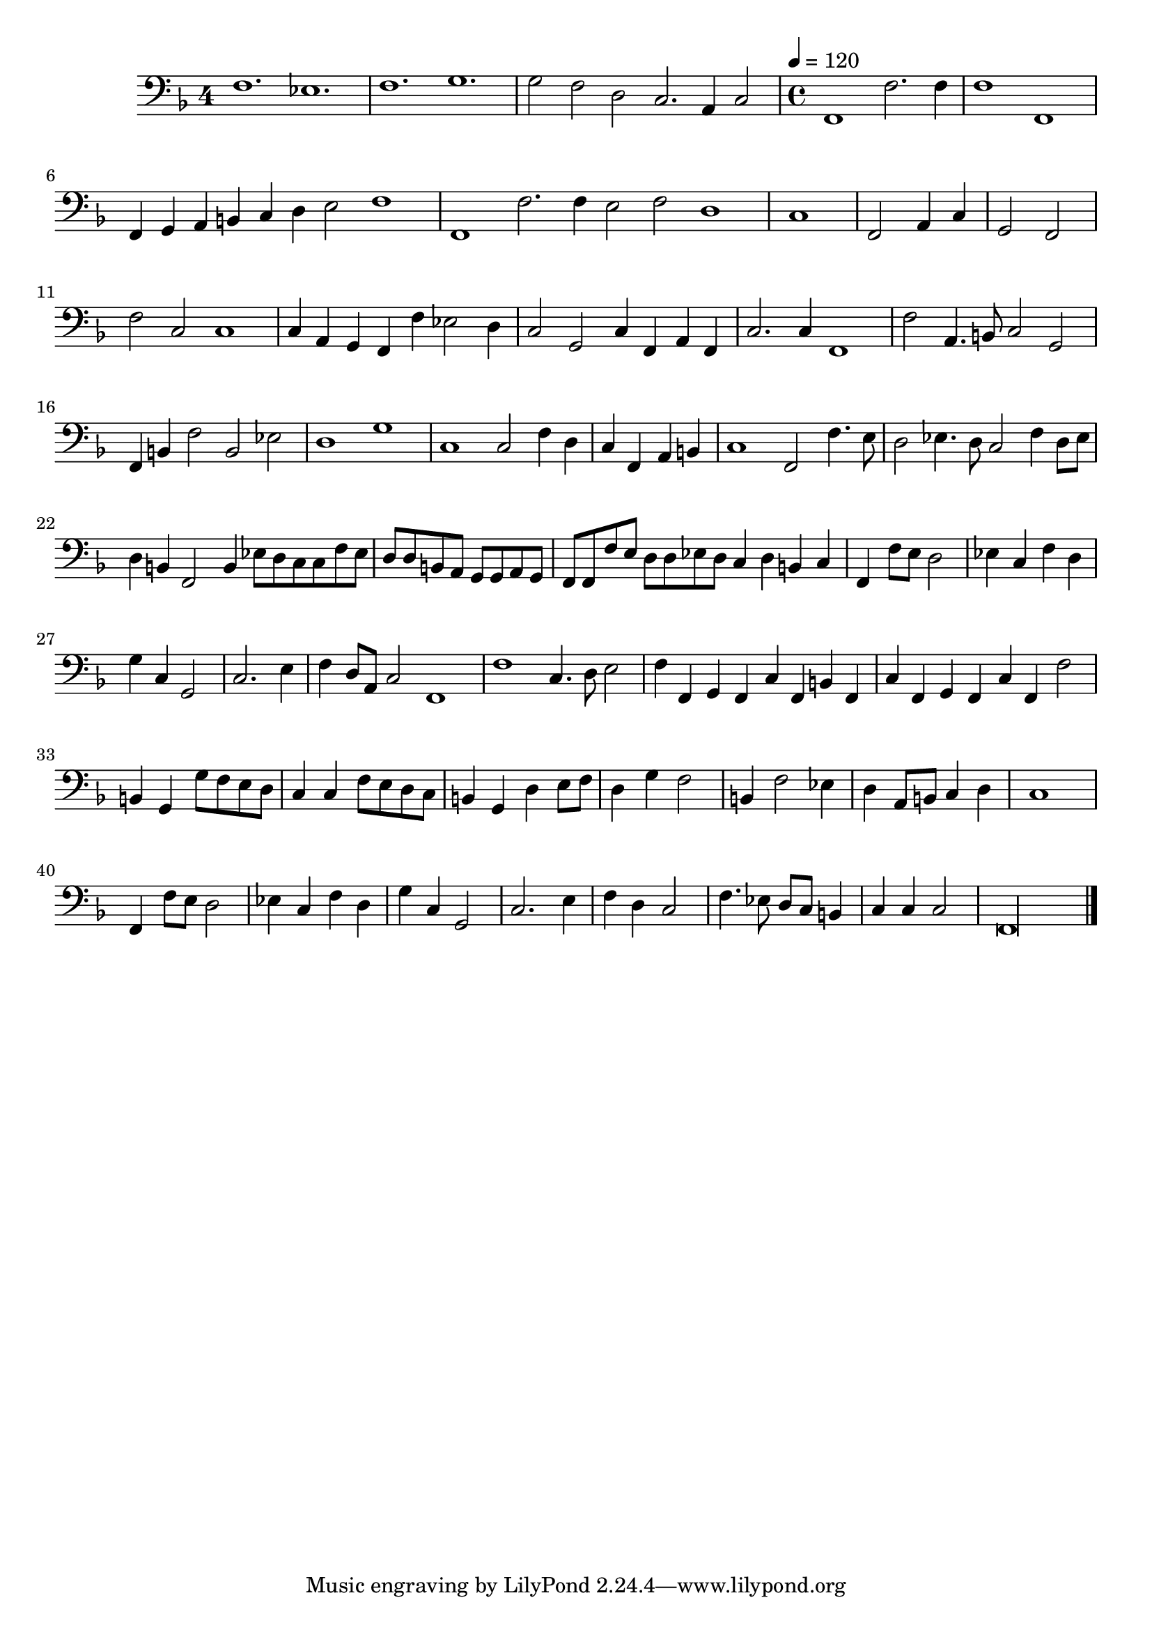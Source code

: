 \new Staff  {
	\set Staff.instrumentName=""
	\set Staff.midiInstrument="harpsichord"
	\key f \major
	\clef bass
	\relative c { 	
		\once \override Staff.TimeSignature #'style = #'single-digit
		\set Score.measureLength = #(ly:make-moment 3 1)
		f1. es |
		f g |
		g2 f d c2. a4 c2 |
		\time 4/4
		\tempo 4=120
		\set Score.measureLength = #(ly:make-moment 4 2)
		f,1 f'2. f4 |
		f1 f, |
		\set Score.measureLength = #(ly:make-moment 3 1)
		f4 g a b c d e2 f1 |
		\set Score.measureLength = #(ly:make-moment 4 1)
		f,1 f'2. f4 e2 f d1 |
		\set Score.measureLength = #(ly:make-moment 4 4)
		c |
		f,2 a4 c |
		g2 f |
		\set Score.measureLength = #(ly:make-moment 4 2)
		f' c c1 |
		c4 a g f f' es2 d4 |
		c2 g c4 f, a f |
		c'2. c4 f,1 |
		f'2 a,4. b8 c2 g |
		f4 b f'2 b, es |
		d1 g |
		c, c2 f4 d |
		\set Score.measureLength = #(ly:make-moment 4 4)
		c f, a b |
		\set Score.measureLength = #(ly:make-moment 4 2)
		c1 f,2 f'4. e8 |
		d2 es4. d8 c2 f4 d8 es |
		d4 b f2 b4 es8 d c c f es |
		\set Score.measureLength = #(ly:make-moment 4 4)
		d d b a g g a g |
		\set Score.measureLength = #(ly:make-moment 4 2)
		f f f' e d d es d c4 d b c |
		\set Score.measureLength = #(ly:make-moment 4 4)
		f, f'8 e d2 |
		es4 c f d |
		g c, g2 |
		c2. e4 |
		\set Score.measureLength = #(ly:make-moment 4 2)
		f d8 a c2 f,1 |
		f' c4. d8 e2 |
		f4 f, g f c' f, b f |
		c' f, g f c' f, f'2 |
		\set Score.measureLength = #(ly:make-moment 4 4)
		b,4 g g'8 f e d |
		c4 c f8 e d c |
		b4 g d' e8 f |
		d4 g f2 |
		b,4 f'2 es4 |
		d a8 b c4 d |
		c1 |
		f,4 f'8 e d2 |
		es4 c f d |
		g c, g2 |
		c2. e4 |
		f4 d c2 |
		f4. es8 d c b4 |
		c c c2 |
		\set Score.measureLength = #(ly:make-moment 4 1)
		f,\longa |
	\bar "|."
	}

}